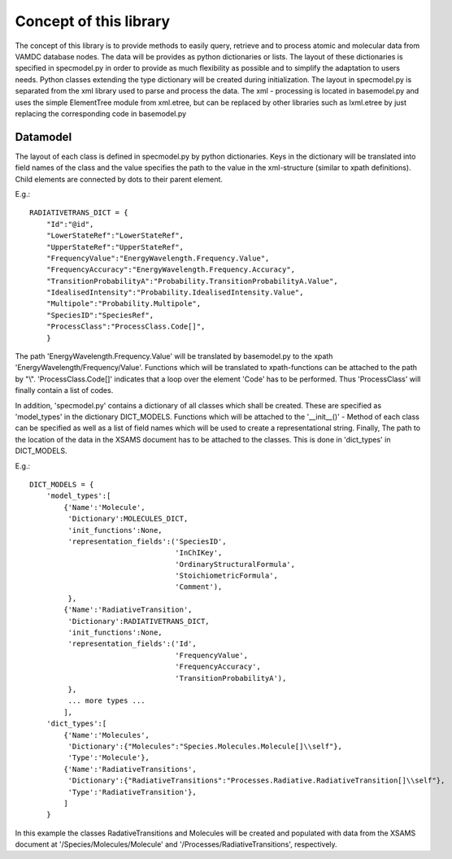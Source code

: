Concept of this library
=======================

The concept of this library is to provide methods to easily query, retrieve and to process atomic and molecular data
from VAMDC database nodes. The data will be provides as python dictionaries or lists. The layout of these dictionaries
is specified in specmodel.py in order to provide as much flexibility as possible and to simplify the adaptation to users needs. 
Python classes extending the type dictionary will be created during initialization. The layout in specmodel.py is separated
from the xml library used to parse and process the data. The xml - processing is located in basemodel.py and uses the 
simple ElementTree module from xml.etree, but can be replaced by other libraries such as lxml.etree by just replacing the
corresponding code in basemodel.py

Datamodel
---------

The layout of each class is defined in specmodel.py by python dictionaries. Keys in the dictionary will be translated into
field names of the class and the value specifies the path to the value in the xml-structure (similar to xpath definitions). Child elements are
connected by dots to their parent element. 

E.g.::

  RADIATIVETRANS_DICT = {
      "Id":"@id",
      "LowerStateRef":"LowerStateRef", 
      "UpperStateRef":"UpperStateRef",
      "FrequencyValue":"EnergyWavelength.Frequency.Value",
      "FrequencyAccuracy":"EnergyWavelength.Frequency.Accuracy",
      "TransitionProbabilityA":"Probability.TransitionProbabilityA.Value",
      "IdealisedIntensity":"Probability.IdealisedIntensity.Value",
      "Multipole":"Probability.Multipole",
      "SpeciesID":"SpeciesRef",
      "ProcessClass":"ProcessClass.Code[]",
      }

The path 'EnergyWavelength.Frequency.Value' will be translated by basemodel.py to the xpath 'EnergyWavelength/Frequency/Value'.
Functions which will be translated to xpath-functions can be attached to the path by "\\". 'ProcessClass.Code[]' indicates that a loop
over the element 'Code' has to be performed. Thus 'ProcessClass' will finally contain a list of codes. 

In addition, 'specmodel.py' contains a dictionary of all classes which shall be created. These are specified as 'model_types' 
in the dictionary DICT_MODELS. Functions which will be attached to the '__init__()' - Method of each class can be specified as
well as a list of field names which will be used to create a representational string.
Finally, The path to the location of the data in the XSAMS document has to be attached to the classes. This is done in 
'dict_types' in DICT_MODELS. 

E.g.::

  DICT_MODELS = {
      'model_types':[
          {'Name':'Molecule',
           'Dictionary':MOLECULES_DICT,
           'init_functions':None,
           'representation_fields':('SpeciesID', 
                                    'InChIKey', 
                                    'OrdinaryStructuralFormula', 
                                    'StoichiometricFormula', 
                                    'Comment'),
           },
          {'Name':'RadiativeTransition',
           'Dictionary':RADIATIVETRANS_DICT,
           'init_functions':None,
           'representation_fields':('Id', 
                                    'FrequencyValue', 
                                    'FrequencyAccuracy', 
                                    'TransitionProbabilityA'),
           },
           ... more types ...
          ],
      'dict_types':[
          {'Name':'Molecules',
           'Dictionary':{"Molecules":"Species.Molecules.Molecule[]\\self"},
           'Type':'Molecule'},
          {'Name':'RadiativeTransitions',
           'Dictionary':{"RadiativeTransitions":"Processes.Radiative.RadiativeTransition[]\\self"},
           'Type':'RadiativeTransition'},
          ]
      }

In this example the classes RadativeTransitions and Molecules will be created and populated with data from the XSAMS 
document at '/Species/Molecules/Molecule' and '/Processes/RadiativeTransitions', respectively.


